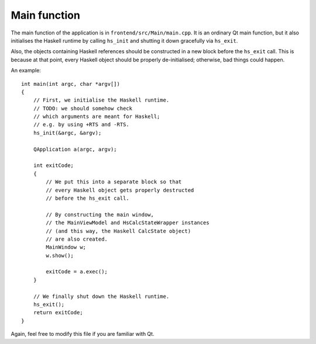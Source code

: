 .. _frontend-main-function:

*************
Main function
*************

The main function of the application is
in ``frontend/src/Main/main.cpp``.
It is an ordinary Qt main function,
but it also initialises the Haskell runtime
by calling ``hs_init``
and shutting it down gracefully via ``hs_exit``.

Also, the objects containing Haskell references
should be constructed in a new block
before the ``hs_exit`` call.
This is because at that point,
every Haskell object should be
properly de-initialised;
otherwise, bad things could happen.

An example::

  int main(int argc, char *argv[])
  {
      // First, we initialise the Haskell runtime.
      // TODO: we should somehow check
      // which arguments are meant for Haskell;
      // e.g. by using +RTS and -RTS.
      hs_init(&argc, &argv);

      QApplication a(argc, argv);

      int exitCode;
      {
          // We put this into a separate block so that
          // every Haskell object gets properly destructed
          // before the hs_exit call.

          // By constructing the main window,
          // the MainViewModel and HsCalcStateWrapper instances
          // (and this way, the Haskell CalcState object)
          // are also created.
          MainWindow w;
          w.show();

          exitCode = a.exec();
      }

      // We finally shut down the Haskell runtime.
      hs_exit();
      return exitCode;
  }

Again, feel free to modify this file
if you are familiar with Qt.
